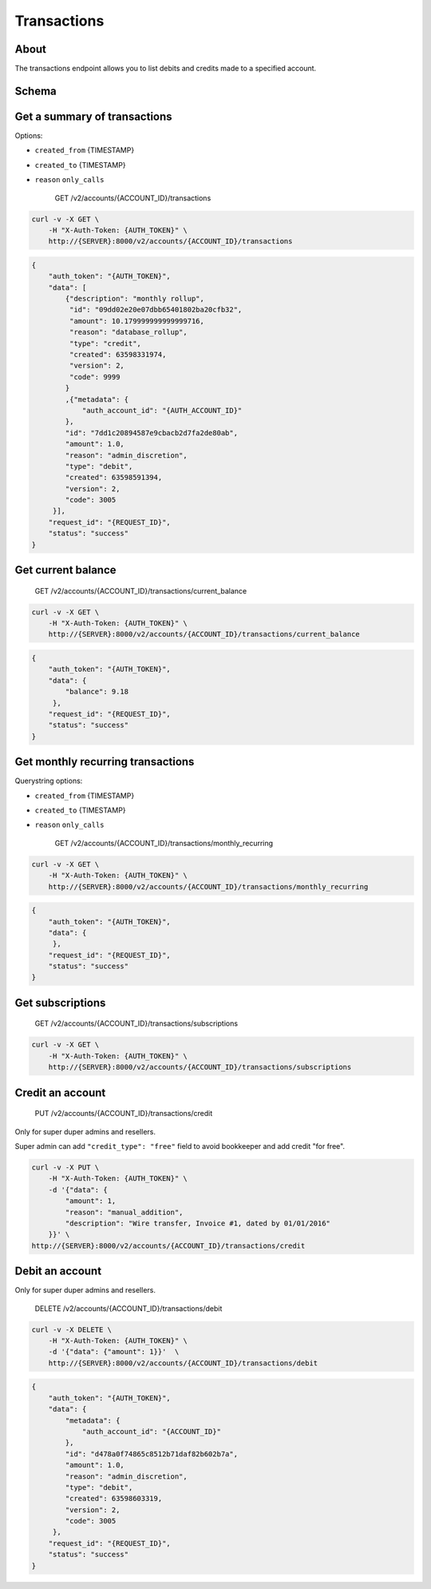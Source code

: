 Transactions
~~~~~~~~~~~~

About
^^^^^

The transactions endpoint allows you to list debits and credits made to a specified account.

Schema
^^^^^^

Get a summary of transactions
^^^^^^^^^^^^^^^^^^^^^^^^^^^^^

Options:

-  ``created_from`` {TIMESTAMP}
-  ``created_to`` {TIMESTAMP}
-  ``reason`` ``only_calls``

    GET /v2/accounts/{ACCOUNT\_ID}/transactions

.. code:: shell

    curl -v -X GET \
        -H "X-Auth-Token: {AUTH_TOKEN}" \
        http://{SERVER}:8000/v2/accounts/{ACCOUNT_ID}/transactions

.. code:: json

    {
        "auth_token": "{AUTH_TOKEN}",
        "data": [
            {"description": "monthly rollup",
             "id": "09dd02e20e07dbb65401802ba20cfb32",
             "amount": 10.179999999999999716,
             "reason": "database_rollup",
             "type": "credit",
             "created": 63598331974,
             "version": 2,
             "code": 9999
            }
            ,{"metadata": {
                "auth_account_id": "{AUTH_ACCOUNT_ID}"
            },
            "id": "7dd1c20894587e9cbacb2d7fa2de80ab",
            "amount": 1.0,
            "reason": "admin_discretion",
            "type": "debit",
            "created": 63598591394,
            "version": 2,
            "code": 3005
         }],
        "request_id": "{REQUEST_ID}",
        "status": "success"
    }

Get current balance
^^^^^^^^^^^^^^^^^^^

    GET /v2/accounts/{ACCOUNT\_ID}/transactions/current\_balance

.. code:: shell

    curl -v -X GET \
        -H "X-Auth-Token: {AUTH_TOKEN}" \
        http://{SERVER}:8000/v2/accounts/{ACCOUNT_ID}/transactions/current_balance

.. code:: json

    {
        "auth_token": "{AUTH_TOKEN}",
        "data": {
            "balance": 9.18
         },
        "request_id": "{REQUEST_ID}",
        "status": "success"
    }

Get monthly recurring transactions
^^^^^^^^^^^^^^^^^^^^^^^^^^^^^^^^^^

Querystring options:

-  ``created_from`` {TIMESTAMP}
-  ``created_to`` {TIMESTAMP}
-  ``reason`` ``only_calls``

    GET /v2/accounts/{ACCOUNT\_ID}/transactions/monthly\_recurring

.. code:: shell

    curl -v -X GET \
        -H "X-Auth-Token: {AUTH_TOKEN}" \
        http://{SERVER}:8000/v2/accounts/{ACCOUNT_ID}/transactions/monthly_recurring

.. code:: json

    {
        "auth_token": "{AUTH_TOKEN}",
        "data": {
         },
        "request_id": "{REQUEST_ID}",
        "status": "success"
    }

Get subscriptions
^^^^^^^^^^^^^^^^^

    GET /v2/accounts/{ACCOUNT\_ID}/transactions/subscriptions

.. code:: shell

    curl -v -X GET \
        -H "X-Auth-Token: {AUTH_TOKEN}" \
        http://{SERVER}:8000/v2/accounts/{ACCOUNT_ID}/transactions/subscriptions

Credit an account
^^^^^^^^^^^^^^^^^

    PUT /v2/accounts/{ACCOUNT\_ID}/transactions/credit

Only for super duper admins and resellers.

Super admin can add ``"credit_type": "free"`` field to avoid bookkeeper and add credit "for free".

.. code:: shell

    curl -v -X PUT \
        -H "X-Auth-Token: {AUTH_TOKEN}" \
        -d '{"data": {
            "amount": 1,
            "reason": "manual_addition",
            "description": "Wire transfer, Invoice #1, dated by 01/01/2016"
        }}' \
    http://{SERVER}:8000/v2/accounts/{ACCOUNT_ID}/transactions/credit

Debit an account
^^^^^^^^^^^^^^^^

Only for super duper admins and resellers.

    DELETE /v2/accounts/{ACCOUNT\_ID}/transactions/debit

.. code:: shell

    curl -v -X DELETE \
        -H "X-Auth-Token: {AUTH_TOKEN}" \
        -d '{"data": {"amount": 1}}'  \
        http://{SERVER}:8000/v2/accounts/{ACCOUNT_ID}/transactions/debit

.. code:: json

    {
        "auth_token": "{AUTH_TOKEN}",
        "data": {
            "metadata": {
                "auth_account_id": "{ACCOUNT_ID}"
            },
            "id": "d478a0f74865c8512b71daf82b602b7a",
            "amount": 1.0,
            "reason": "admin_discretion",
            "type": "debit",
            "created": 63598603319,
            "version": 2,
            "code": 3005
         },
        "request_id": "{REQUEST_ID}",
        "status": "success"
    }
